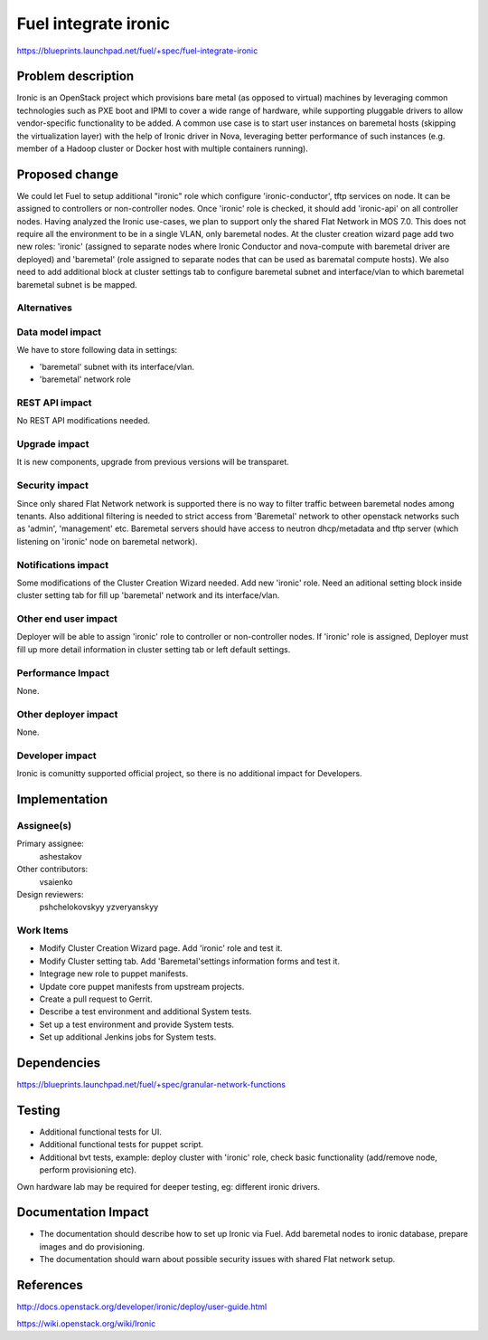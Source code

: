 ..
 This work is licensed under a Creative Commons Attribution 3.0 Unported
 License.

 http://creativecommons.org/licenses/by/3.0/legalcode

================================
Fuel integrate ironic
================================

https://blueprints.launchpad.net/fuel/+spec/fuel-integrate-ironic


Problem description
===================

Ironic is an OpenStack project which provisions bare metal (as opposed to
virtual) machines by leveraging common technologies such as PXE boot and
IPMI to cover a wide range of hardware, while supporting pluggable drivers
to allow vendor-specific functionality to be added.
A common use case is to start user instances on baremetal hosts (skipping the
virtualization layer) with the help of Ironic driver in Nova, leveraging
better performance of such instances (e.g. member of a Hadoop cluster or
Docker host with multiple containers running).

Proposed change
===============

We could let Fuel to setup additional "ironic" role which configure
'ironic-conductor', tftp  services on node. It can be assigned to controllers
or non-controller nodes. Once 'ironic' role is checked, it should add
'ironic-api' on all controller nodes. Having analyzed the Ironic use-cases,
we plan to support only the shared Flat Network in MOS 7.0. This does not
require all the environment to be in a single VLAN, only baremetal nodes.
At the cluster creation wizard page add two new roles: 'ironic' (assigned to
separate nodes where Ironic Conductor and nova-compute with baremetal driver
are deployed) and 'baremetal' (role assigned to separate nodes that can be
used as barematal compute hosts). We also need to add additional block at
cluster settings tab to configure baremetal subnet and interface/vlan to which
baremetal baremetal subnet is be mapped.


Alternatives
------------

Data model impact
-----------------

We have to store following data in settings:

* 'baremetal' subnet with its interface/vlan.
* 'baremetal' network role

REST API impact
---------------

No REST API modifications needed.

Upgrade impact
--------------

It is new components, upgrade from previous versions will be transparet.

Security impact
---------------

Since only shared Flat Network network is supported there is no way to
filter traffic between baremetal nodes among tenants.
Also additional filtering is needed to strict access from 'Baremetal'
network to other openstack networks such as 'admin', 'management' etc.
Baremetal servers should have access to neutron dhcp/metadata and tftp
server (which listening on 'ironic' node on baremetal network).

Notifications impact
--------------------

Some modifications of the Cluster Creation Wizard needed. Add new 'ironic'
role. Need an aditional setting block inside cluster setting tab for fill
up 'baremetal' network and its interface/vlan.

Other end user impact
---------------------

Deployer will be able to assign 'ironic' role to controller or non-controller
nodes. If 'ironic' role is assigned, Deployer must fill up more detail
information in cluster setting tab or left default settings.

Performance Impact
------------------

None.

Other deployer impact
---------------------

None.

Developer impact
----------------

Ironic is comunitty supported official project, so there is  no additional
impact for Developers.

Implementation
==============

Assignee(s)
-----------

Primary assignee:
  ashestakov

Other contributors:
  vsaienko

Design reviewers:
  pshchelokovskyy
  yzveryanskyy

Work Items
----------

* Modify Cluster Creation Wizard page. Add 'ironic' role and test it.

* Modify Cluster setting tab. Add 'Baremetal'settings information forms
  and test it.

* Integrage new role to puppet manifests.

* Update core puppet manifests from upstream projects.

* Create a pull request to Gerrit.

* Describe a test environment and additional System tests.

* Set up a test environment and provide System tests.

* Set up additional Jenkins jobs for System tests.


Dependencies
============

https://blueprints.launchpad.net/fuel/+spec/granular-network-functions

Testing
=======

* Additional functional tests for UI.
* Additional functional tests for puppet script.
* Additional bvt tests, example: deploy cluster with 'ironic' role,
  check basic functionality (add/remove node, perform provisioning etc).

Own hardware lab may be required for deeper testing, eg:
different ironic drivers.

Documentation Impact
====================

* The documentation should describe how to set up Ironic via Fuel. Add
  baremetal nodes to ironic database, prepare images and do provisioning.

* The documentation should warn about possible security issues with shared
  Flat network setup.


References
==========

http://docs.openstack.org/developer/ironic/deploy/user-guide.html

https://wiki.openstack.org/wiki/Ironic

